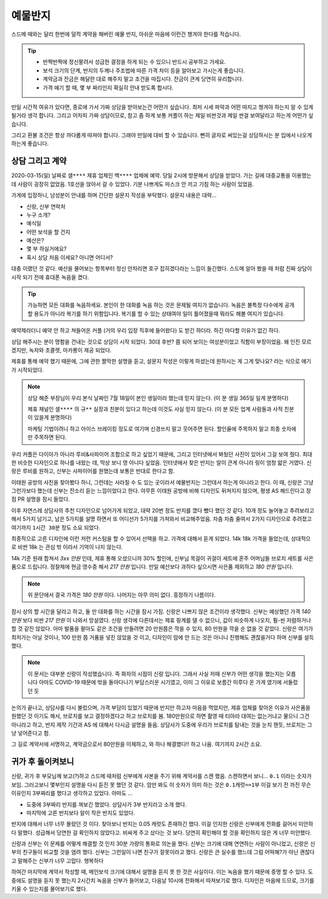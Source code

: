 예물반지
===========

스드메 때와는 달리 한번에 덜컥 계약을 해버린 예물 반지, 아쉬운 마음에 이런건 챙겨야 한다를 적습니다.

.. tip::

   - 반짝반짝에 정신팔려서 성급한 결정을 하게 되는 수 있으니 반드시 공부하고 가세요.
   - 보석 크기의 단계, 반지의 두께나 주조법에 따른 가격 차이 등을 알아보고 가시는게 좋습니다.
   - 계약금과 잔금은 해달란 대로 해주지 말고 조건을 따집시다. 잔금이 큰게 당연히 유리합니다.
   - 가격 얘기 할 때, 몇 부 짜리인지 확실히 안내 받도록 합시다.

만일 시간적 여유가 있다면, 종로에 가서 가짜 상담을 받아보는건 어떤가 싶습니다.
최저 시세 파악과 어떤 따지고 챙겨야 하는지 알 수 있게 될거라 생각 합니다.
그리고 어차피 가짜 상담이므로, 참고 좀 하게 보통 커플이 하는 제일 비싼것과 제일 싼걸 보여달라고 하는게 어떤가 싶습니다.

그리고 환불 조건은 항상 까다롭게 따져야 합니다. 그래야 만일에 대비 할 수 있습니다.
뻔히 글자로 써있는걸 상담하시는 분 입에서 나오게 하는게 좋습니다.




상담 그리고 계약
-----------------

2020-03-15(일) 날짜로 ``샐****`` 제휴 업체인 ``백****`` 업체에 예약.
당일 2시에 방문해서 상담을 받았다. 가는 길에 대중교통을 이용했는데 사람이 굉장히 없었음.
1호선을 앉아서 갈 수 있었다. 기분 나쁘게도 마스크 안 끼고 기침 하는 사람이 있었음.

가게에 입장하니, 남성분이 안내를 하며 간단한 설문지 작성을 부탁했다. 설문지 내용은 대략...

- 신랑, 신부 연락처
- 누구 소개?
- 예식일
- 어떤 보석을 할 건지
- 예산은?
- 몇 부 하실거에요?
- 혹시 상담 처음 이세요? 아니면 어디서?


대충 이랬던 것 같다.
예산을 물어보는 항목부터 정신 안차리면 호구 잡히겠다라는 느낌이 들긴했다.
스드메 알아 봤을 때 처럼 진짜 상담이 시작 되기 전에 휴대폰 녹음을 켰다.

.. tip::

   가능하면 모든 대화를 녹음하세요.
   본인이 한 대화를 녹음 하는 것은 문제될 여지가 없습니다.
   녹음은 불특정 다수에게 공개할 용도가 아니라 복기를 하기 위함입니다.
   복기를 할 수 있는 상태여야 일이 틀어졌을때 뭐라도 해볼 여지가 있습니다.


예약제라더니 예약 안 하고 쳐들어온 커플 (거의 우리 입장 직후에 들어왔다) 도 받긴 하더라.
하긴 마다할 이유가 없긴 하다.

상담 해주시는 분이 명함을 건내는 것으로 상담이 시작 되었다.
30대 후반? 쯤 되어 보이는 여성분이었고 직함이 부장이었음.
왜 인진 모르겠지만, 녹차와 초콜렛, 마카롱이 제공 되었다.

제휴를 통해 예약 했기 때문에, 그에 관한 짤막한 설명을 듣고,
설문지 작성은 이렇게 하셨는데 원하시는 게 그게 맞나요? 라는 식으로 얘기가 시작되었다.

.. note::

   상담 해준 부장님이 우리 본식 날짜인 7월 18일이 본인 생일이라 했는데 믿지 않는다.
   (이 분 생일 365일 일게 분명하다)

   제휴 채널인 ``샐****`` 의 ``규**`` 실장과 친분이 있다고 하는데 이것도 사실 믿지 않는다. (이 분 모든 업계 사람들과 사적 친분이 있을게 분명하다)

   마케팅 기법이려니 하고 아이스 브레이킹 정도로 여기며 신경쓰지 말고 웃어주면 된다. 할인율에 주목하지 말고 최종 숫자에만 주목하면 된다.


우리 커플은 다이아가 아니라 루비&사파이어 조합으로 하고 싶었기 때문에, 그리고 인터넷에서 봐뒀던 사진이 있어서 그걸 보여 줬다.
최대한 비슷한 디자인으로 하나를 내왔는 데, 막상 보니 영 아니다 싶었음.
인터넷에서 찾은 반지는 알이 큰게 아니라 링이 엄청 얇은 거였다. 신랑은 루비를 원하고, 신부는 사파이어를 원했는데 보통은 반대로 한다고 함.

이태원 공방의 사진을 찾아봤다 하니, 그런데는 사라질 수 도 있는 곳이라서 예물반지는 그런데서 하는게 아니라고 한다.
이 때, 신랑은 그냥 그런가보다 했는데 신부는 잔소리 듣는 느낌이었다고 한다.
아무튼 이태원 공방에 비해 디자인도 뒤쳐지지 않으며, 평생 AS 해드린다고 장점 PR 설명을 잠시 들었다.

이후 자연스레 상담사의 추천 디자인으로 넘어가게 되었고, 대략 20번 정도 반지를 꼈다 뺐다 했던 것 같다.
10개 정도 늘어놓고 추려보라고 해서 5가지 남기고, 남은 5가지를 설명 하면서 또 어디선가 5가지를 가져와서 비교해주었음.
차츰 차츰 줄여서 2가지 디자인으로 추려졌고 여기까지 ``1시간 30분`` 정도 소요 되었다.

최종적으로 고른 디자인에 이런 저런 커스텀을 할 수 있어서 선택을 하고. 가격에 대해서 듣게 되었다.
14k 18k 가격을 들었는데, 상대적으로 비싼 18k 는 관심 밖 이라서 기억이 나지 않는다.

14k 기준 원래 합쳐서 `3xx 만원` 인데, 제휴 통해 오셨으니까 30% 할인에,
신부님 목걸이 귀걸이 세트에 혼주 어머님들 브로치 세트를 사은품으로 드립니다.
정찰제에 현금 영수증 해서 `217 만원` 입니다.
만일 예산보다 과하다 싶으시면 사은품 제외하고 `180 만원` 입니다.

.. note:: 위 문단에서 결국 가격은 `180 만원` 이다. 나머지는 아무 의미 없다. 흥정하기 나름이다.

잠시 상의 할 시간을 달라고 하고, 둘 만 대화를 하는 시간을 잠시 가짐. 신랑은 나쁘지 않은 조건이라 생각했다.
신부는 예상했던 가격 `140 만원` 보다 비싼 `217 만원` 이 나와서 망설였다.
신랑 생각에 다른데서는 제휴 핑계를 댈 수 없으니, 값이 비슷하게 나오지, 훨-씬 저렴하거나 할 것 같진 않았다.
아마 발품을 팔아도 같은 조건을 만들려면 20 만원쯤은 깍을 수 있지, 80 만원을 깍을 순 없을 것 같았다.
신랑은 여기가 최저가는 아닐 것이나, 100 만원 쯤 거품을 넣진 않았을 것 이고,
디자인이 맘에 안 드는 것은 아니니 진행해도 괜찮을거다 하며 신부를 설득했다.

.. note::

   이 문서는 대부분 신랑이 작성했습니다. 즉 화자의 시점이 신랑 입니다. 그래서 사실 저때 신부가 어떤 생각을 했는지는 모릅니다
   아마도 COVID-19 때문에 밖을 돌아다니기 부담스러운 시기였고, 이미 그 이유로 보름간 미루다 온 가게 였기에 서둘렀던 듯

논의가 끝나고, 상담사를 다시 불렀으며, 가격 부담이 있었기 때문에 반지만 하고자 마음을 먹었지만,
제휴 업체를 찾아온 이유가 사은품을 원했던 것 이기도 해서, 브로치를 보고 결정하겠다고 하고 브로치를 봄.
180만원으로 하면 촬영 때 티아라 대여는 없는거냐고 물으니 그건 아니라고 하고, 반지 제작 기간과 AS 에 대해서 다시금 설명을 들음.
상담사가 도중에 우리가 브로치를 탐내는 것을 눈치 챈듯, 브로치는 그냥 넣어준다고 함.

그 길로 계약서에 서명하고, 계약금으로서 80만원을 이체하고, 와 하나 해결했다!! 하고 나옴. 여기까지 ``2시간`` 소요.


귀가 후 돌이켜보니
-------------------

신랑, 귀가 후 부모님께 보고(?)하고 스드메 때처럼 신부에게 사본을 주기 위해 계약서를 스캔 했음.
스캔하면서 보니... ``0.1`` 이라는 숫자가 보임. 그러고보니 몇부인지 설명을 다시 듣진 못 했던 것 같다.
암만 봐도 이 숫자가 의미 하는 것은 ``0.1캐럿==1부`` 이걸 보기 전 까진 무슨 이유인지 3부짜리를 했다고 생각하고 있었다.
아마도 ...

- 도중에 3부짜리 반지를 껴보긴 했었다. 상담사가 3부 반지라고 소개 했다.
- 마지막에 고른 반지보다 알이 작은 반지도 있었다.

반지에 대해서 너무 너무 몰랐던 것 이다. 찾아보니 반지는 0.05 캐럿도 존재하긴 했다.
이걸 인지한 신랑은 신부에게 전화를 걸어서 미안하다 말했다. 성급해서 당연한 걸 확인하지 않았다고.
비싸게 주고 샀다는 것 보다. 당연히 확인해야 할 것을 확인하지 않은 게 너무 미안했다.

신랑과 신부는 이 문제를 어떻게 해결할 것 인지 30분 가량의 통화로 의논을 했다.
신부는 크기에 대해 연연하는 사람이 아니었고, 신랑은 신부의 친구들이 비교할 것을 염려 했다.
신부는 그런일이 나면 친구가 잘못이라고 했다. 신랑은 큰 실수를 했느데 그럼 어떡해?가 아닌 괜찮다고 말해주는 신부가 너무 고맙다. 행복하다

하여간 마지막에 계약서 작성할 때, 메인보석 크기에 대해서 설명을 듣지 못 한 것은 사실이다. 이는 녹음을 했기 때문에 증명 할 수 있다.
도중에도 설명을 듣지 못 했는지 2시간치 녹음을 신부가 들어보고, 다음날 10시에 전화해서 따져보기로 했다.
디자인은 마음에 드므로, 크기를 키울 수 있는지를 물어보기로 했다.


